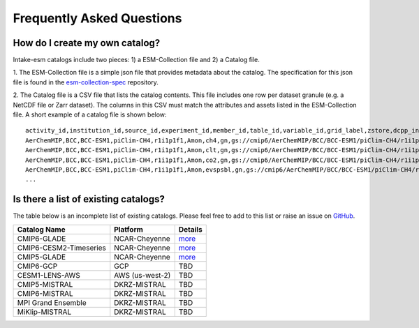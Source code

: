 ==========================
Frequently Asked Questions
==========================

How do I create my own catalog?
-------------------------------
Intake-esm catalogs include two pieces: 1) a ESM-Collection file and
2) a Catalog file.

1. The ESM-Collection file is a simple json file that provides metadata about
the catalog. The specification for this json file is found in the
`esm-collection-spec <https://github.com/NCAR/esm-collection-spec/blob/master/collection-spec/collection-spec.md>`_
repository.

2. The Catalog file is a CSV file that lists the catalog contents. This file
includes one row per dataset granule (e.g. a NetCDF file or Zarr dataset).
The columns in this CSV must match the attributes and assets listed in the
ESM-Collection file. A short example of a catalog file is shown below::

    activity_id,institution_id,source_id,experiment_id,member_id,table_id,variable_id,grid_label,zstore,dcpp_init_year
    AerChemMIP,BCC,BCC-ESM1,piClim-CH4,r1i1p1f1,Amon,ch4,gn,gs://cmip6/AerChemMIP/BCC/BCC-ESM1/piClim-CH4/r1i1p1f1/Amon/ch4/gn/,
    AerChemMIP,BCC,BCC-ESM1,piClim-CH4,r1i1p1f1,Amon,clt,gn,gs://cmip6/AerChemMIP/BCC/BCC-ESM1/piClim-CH4/r1i1p1f1/Amon/clt/gn/,
    AerChemMIP,BCC,BCC-ESM1,piClim-CH4,r1i1p1f1,Amon,co2,gn,gs://cmip6/AerChemMIP/BCC/BCC-ESM1/piClim-CH4/r1i1p1f1/Amon/co2/gn/,
    AerChemMIP,BCC,BCC-ESM1,piClim-CH4,r1i1p1f1,Amon,evspsbl,gn,gs://cmip6/AerChemMIP/BCC/BCC-ESM1/piClim-CH4/r1i1p1f1/Amon/evspsbl/gn/,
    ...

Is there a list of existing catalogs?
-------------------------------------

The table below is an incomplete list of existing catalogs.
Please feel free to add to this list or raise an issue on `GitHub <https://github.com/NCAR/intake-esm/issues/new>`_.

+-------------------------+-----------------+--------------------------------------+
| Catalog Name            | Platform        | Details                              |
+=========================+=================+======================================+
| CMIP6-GLADE             | NCAR-Cheyenne   | `more <./cmip_ap.html>`_             |
+-------------------------+-----------------+--------------------------------------+
| CMIP6-CESM2-Timeseries  | NCAR-Cheyenne   | `more <./cmip_ap.html>`_             |
+-------------------------+-----------------+--------------------------------------+
| CMIP5-GLADE             | NCAR-Cheyenne   | `more <./cmip_ap.html>`_             |
+-------------------------+-----------------+--------------------------------------+
| CMIP6-GCP               | GCP             | TBD                                  |
+-------------------------+-----------------+--------------------------------------+
| CESM1-LENS-AWS          | AWS (us-west-2) | TBD                                  |
+-------------------------+-----------------+--------------------------------------+
| CMIP5-MISTRAL           | DKRZ-MISTRAL    | TBD                                  |
+-------------------------+-----------------+--------------------------------------+
| CMIP6-MISTRAL           | DKRZ-MISTRAL    | TBD                                  |
+-------------------------+-----------------+--------------------------------------+
| MPI Grand Ensemble      | DKRZ-MISTRAL    | TBD                                  |
+-------------------------+-----------------+--------------------------------------+
| MiKlip-MISTRAL          | DKRZ-MISTRAL    | TBD                                  |
+-------------------------+-----------------+--------------------------------------+
